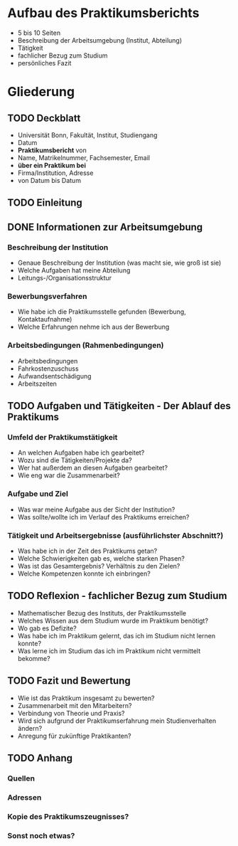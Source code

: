 * Aufbau des Praktikumsberichts

- 5 bis 10 Seiten
- Beschreibung der Arbeitsumgebung (Institut, Abteilung)
- Tätigkeit
- fachlicher Bezug zum Studium
- persönliches Fazit


* Gliederung

** TODO Deckblatt
- Universität Bonn, Fakultät, Institut, Studiengang
- Datum
- *Praktikumsbericht* von
- Name, Matrikelnummer, Fachsemester, Email
- *über ein Praktikum bei*
- Firma/Institution, Adresse
- von Datum bis Datum


** TODO Einleitung


** DONE Informationen zur Arbeitsumgebung

*** Beschreibung der Institution
- Genaue Beschreibung der Institution (was macht sie, wie groß ist sie)
- Welche Aufgaben hat meine Abteilung
- Leitungs-/Organisationsstruktur

*** Bewerbungsverfahren
- Wie habe ich die Praktikumsstelle gefunden (Bewerbung, Kontaktaufnahme)
- Welche Erfahrungen nehme ich aus der Bewerbung

*** Arbeitsbedingungen (Rahmenbedingungen)
- Arbeitsbedingungen
- Fahrkostenzuschuss
- Aufwandsentschädigung
- Arbeitszeiten


** TODO Aufgaben und Tätigkeiten - Der Ablauf des Praktikums

*** Umfeld der Praktikumstätigkeit
- An welchen Aufgaben habe ich gearbeitet?
- Wozu sind die Tätigkeiten/Projekte da?
- Wer hat außerdem an diesen Aufgaben gearbeitet?
- Wie eng war die Zusammenarbeit?

*** Aufgabe und Ziel
- Was war meine Aufgabe aus der Sicht der Institution?
- Was sollte/wollte ich im Verlauf des Praktikums erreichen?

*** Tätigkeit und Arbeitsergebnisse (ausführlichster Abschnitt?)
- Was habe ich in der Zeit des Praktikums getan?
- Welche Schwierigkeiten gab es, welche starken Phasen?
- Was ist das Gesamtergebnis? Verhältnis zu den Zielen?
- Welche Kompetenzen konnte ich einbringen?


** TODO Reflexion - fachlicher Bezug zum Studium

- Mathematischer Bezug des Instituts, der Praktikumsstelle
- Welches Wissen aus dem Studium wurde im Praktikum benötigt?
- Wo gab es Defizite?
- Was habe ich im Praktikum gelernt, das ich im Studium nicht lernen konnte?
- Was lerne ich im Studium das ich im Praktikum nicht vermittelt bekomme?


** TODO Fazit und Bewertung

- Wie ist das Praktikum insgesamt zu bewerten?
- Zusammenarbeit mit den Mitarbeitern?
- Verbindung von Theorie und Praxis?
- Wird sich aufgrund der Praktikumserfahrung mein Studienverhalten ändern?
- Anregung für zukünftige Praktikanten?

** TODO Anhang

*** Quellen

*** Adressen

*** Kopie des Praktikumszeugnisses?

*** Sonst noch etwas?

